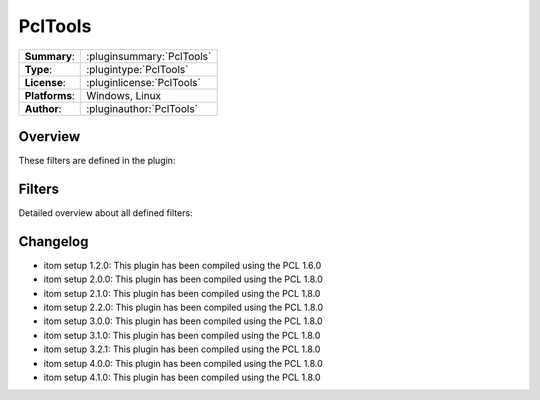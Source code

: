 ===================
 PclTools
===================

=============== ========================================================================================================
**Summary**:    :pluginsummary:`PclTools`
**Type**:       :plugintype:`PclTools`
**License**:    :pluginlicense:`PclTools`
**Platforms**:  Windows, Linux
**Author**:     :pluginauthor:`PclTools`
=============== ========================================================================================================

Overview
========

.. pluginsummaryextended::
    :plugin: PclTools

These filters are defined in the plugin:

.. pluginfilterlist::
    :plugin: PclTools
    :overviewonly:

Filters
==============

Detailed overview about all defined filters:

.. pluginfilterlist::
    :plugin: PclTools

Changelog
==========

* itom setup 1.2.0: This plugin has been compiled using the PCL 1.6.0
* itom setup 2.0.0: This plugin has been compiled using the PCL 1.8.0
* itom setup 2.1.0: This plugin has been compiled using the PCL 1.8.0
* itom setup 2.2.0: This plugin has been compiled using the PCL 1.8.0
* itom setup 3.0.0: This plugin has been compiled using the PCL 1.8.0
* itom setup 3.1.0: This plugin has been compiled using the PCL 1.8.0
* itom setup 3.2.1: This plugin has been compiled using the PCL 1.8.0
* itom setup 4.0.0: This plugin has been compiled using the PCL 1.8.0
* itom setup 4.1.0: This plugin has been compiled using the PCL 1.8.0
